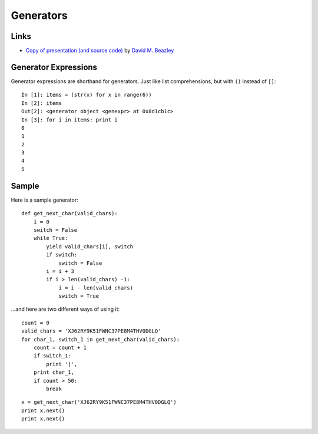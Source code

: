 Generators
**********

Links
=====

- `Copy of presentation (and source code)`_ by `David M. Beazley`_

Generator Expressions
=====================

Generator expressions are shorthand for generators.  Just like list
comprehensions, but with ``()`` instead of ``[]``:

::

  In [1]: items = (str(x) for x in range(6))
  In [2]: items
  Out[2]: <generator object <genexpr> at 0x8d1cb1c>
  In [3]: for i in items: print i
  0
  1
  2
  3
  4
  5

Sample
======

Here is a sample generator:

::

  def get_next_char(valid_chars):
      i = 0
      switch = False
      while True:
          yield valid_chars[i], switch
          if switch:
              switch = False
          i = i + 3
          if i > len(valid_chars) -1:
              i = i - len(valid_chars)
              switch = True

...and here are two different ways of using it:

::

  count = 0
  valid_chars = 'XJ62RY9K51FWNC37PE8M4THV0DGLQ'
  for char_1, switch_1 in get_next_char(valid_chars):
      count = count + 1
      if switch_1:
          print '|',
      print char_1,
      if count > 50:
          break

::

  x = get_next_char('XJ62RY9K51FWNC37PE8M4THV0DGLQ')
  print x.next()
  print x.next()


.. _`Copy of presentation (and source code)`: ../../misc/howto/python/generators.zip
.. _`David M. Beazley`: http://www.dabeaz.com/generators/index.html
